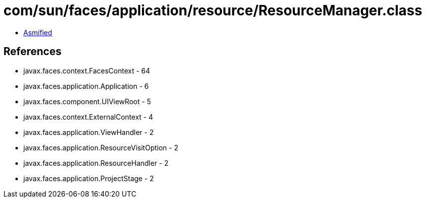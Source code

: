 = com/sun/faces/application/resource/ResourceManager.class

 - link:ResourceManager-asmified.java[Asmified]

== References

 - javax.faces.context.FacesContext - 64
 - javax.faces.application.Application - 6
 - javax.faces.component.UIViewRoot - 5
 - javax.faces.context.ExternalContext - 4
 - javax.faces.application.ViewHandler - 2
 - javax.faces.application.ResourceVisitOption - 2
 - javax.faces.application.ResourceHandler - 2
 - javax.faces.application.ProjectStage - 2
